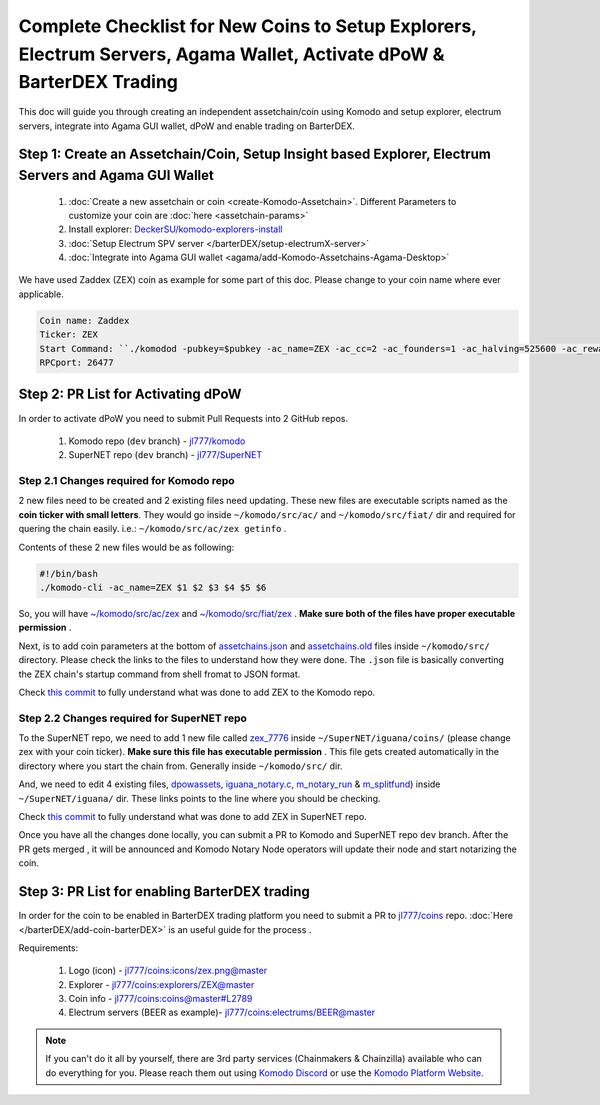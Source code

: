**********************************************************************************************************************
Complete Checklist for New Coins to Setup Explorers, Electrum Servers, Agama Wallet, Activate dPoW & BarterDEX Trading
**********************************************************************************************************************

This doc will guide you through creating an independent assetchain/coin using Komodo and setup explorer, electrum servers, integrate into Agama GUI wallet, dPoW and enable trading on BarterDEX.

Step 1: Create an Assetchain/Coin, Setup Insight based Explorer, Electrum Servers and Agama GUI Wallet
======================================================================================================

    1) :doc:`Create a new assetchain or coin <create-Komodo-Assetchain>`. Different Parameters to customize your coin are :doc:`here <assetchain-params>`
    2) Install explorer: `DeckerSU/komodo-explorers-install <https://github.com/DeckerSU/komodo-explorers-install>`_
    3) :doc:`Setup Electrum SPV server </barterDEX/setup-electrumX-server>`
    4) :doc:`Integrate into Agama GUI wallet <agama/add-Komodo-Assetchains-Agama-Desktop>` 

We have used Zaddex (ZEX) coin as example for some part of this doc. Please change to your coin name where ever applicable.

.. code-block:: shell

    Coin name: Zaddex
    Ticker: ZEX
    Start Command: ``./komodod -pubkey=$pubkey -ac_name=ZEX -ac_cc=2 -ac_founders=1 -ac_halving=525600 -ac_reward=13000000000 -ac_pubkey=039d4a50cc70d1184e462a22edb3b66385da97cc8059196f8305c184a3e21440af -addnode=5.9.102.210 &``
    RPCport: 26477

Step 2: PR List for Activating dPoW
===================================

In order to activate dPoW you need to submit Pull Requests into 2 GitHub repos.

    1) Komodo repo (``dev`` branch) - `jl777/komodo <https://github.com/jl777/komodo>`__
    2) SuperNET repo (``dev`` branch) - `jl777/SuperNET <https://github.com/jl777/SuperNET>`__

Step 2.1 Changes required for Komodo repo
-----------------------------------------

2 new files need to be created and 2 existing files need updating. These new files are executable scripts named as the **coin ticker with small letters**. They would go inside ``~/komodo/src/ac/`` and ``~/komodo/src/fiat/`` dir and required for quering the chain easily. i.e.: ``~/komodo/src/ac/zex getinfo`` .

Contents of these 2 new files would be as following:

.. code-block:: shell

    #!/bin/bash
    ./komodo-cli -ac_name=ZEX $1 $2 $3 $4 $5 $6

So, you will have `~/komodo/src/ac/zex <https://github.com/jl777/komodo/blob/dev/src/ac/zex>`_ and `~/komodo/src/fiat/zex <https://github.com/jl777/komodo/blob/dev/src/fiat/zex>`_ . **Make sure both of the files have proper executable permission** .

Next, is to add coin parameters at the bottom of `assetchains.json <https://github.com/jl777/komodo/blob/dev/src/assetchains.json#L202>`_ and `assetchains.old <https://github.com/jl777/komodo/blob/dev/src/assetchains.old#L47>`_ files inside ``~/komodo/src/`` directory. Please check the links to the files to understand how they were done. The ``.json`` file is basically converting the ZEX chain's startup command from shell fromat to JSON format.

Check `this commit <https://github.com/jl777/komodo/commit/7f5ed6ec453b78042bd791062203452a7043aa93>`__ to fully understand what was done to add ZEX to the Komodo repo.

Step 2.2 Changes required for SuperNET repo
-------------------------------------------

To the SuperNET repo, we need to add 1 new file called `zex_7776 <https://github.com/jl777/SuperNET/blob/dev/iguana/coins/zex_7776>`_ inside ``~/SuperNET/iguana/coins/`` (please change zex with your coin ticker). **Make sure this file has executable permission** . This file gets created automatically in the directory where you start the chain from. Generally inside ``~/komodo/src/`` dir.

And, we need to edit 4 existing files, `dpowassets <https://github.com/jl777/SuperNET/blob/dev/iguana/dpowassets#L50>`_, `iguana_notary.c <https://github.com/jl777/SuperNET/blob/dev/iguana/iguana_notary.c#L543>`_, `m_notary_run <https://github.com/jl777/SuperNET/blob/dev/iguana/m_notary_run#L106>`_ & `m_splitfund <https://github.com/jl777/SuperNET/blob/dev/iguana/m_splitfund#L51>`_) inside ``~/SuperNET/iguana/`` dir. These links points to the line where you should be checking.

Check `this commit <https://github.com/jl777/SuperNET/commit/c715f0aa4c99d20de6b99b5d173d543d2a94010f>`_ to fully understand what was done to add ZEX in SuperNET repo.

Once you have all the changes done locally, you can submit a PR to Komodo and SuperNET repo ``dev`` branch. After the PR gets merged , it will be announced and Komodo Notary Node operators will update their node and start notarizing the coin.

Step 3: PR List for enabling BarterDEX trading
==============================================

In order for the coin to be enabled in BarterDEX trading platform you need to submit a PR to `jl777/coins <https://github.com/jl777/coins>`_ repo. :doc:`Here </barterDEX/add-coin-barterDEX>` is an useful guide for the process  .

Requirements:

    1. Logo (icon) - `jl777/coins:icons/zex.png@master <https://github.com/jl777/coins/blob/master/icons/zex.png>`_ 
    2. Explorer - `jl777/coins:explorers/ZEX@master <https://github.com/jl777/coins/blob/master/explorers/ZEX>`_
    3. Coin info - `jl777/coins:coins@master#L2789 <https://github.com/jl777/coins/blob/master/coins#L2789>`_
    4. Electrum servers (BEER as example)- `jl777/coins:electrums/BEER@master <https://github.com/jl777/coins/blob/master/electrums/BEER>`_

.. note::

    If you can't do it all by yourself, there are 3rd party services (Chainmakers & Chainzilla) available who can do everything for you. Please reach them out using `Komodo Discord <https://komodoplatform.com/discord>`__ or use the `Komodo Platform Website. <http://komodoplatform.com/blockchain-starter-kit/#service-provider>`__
